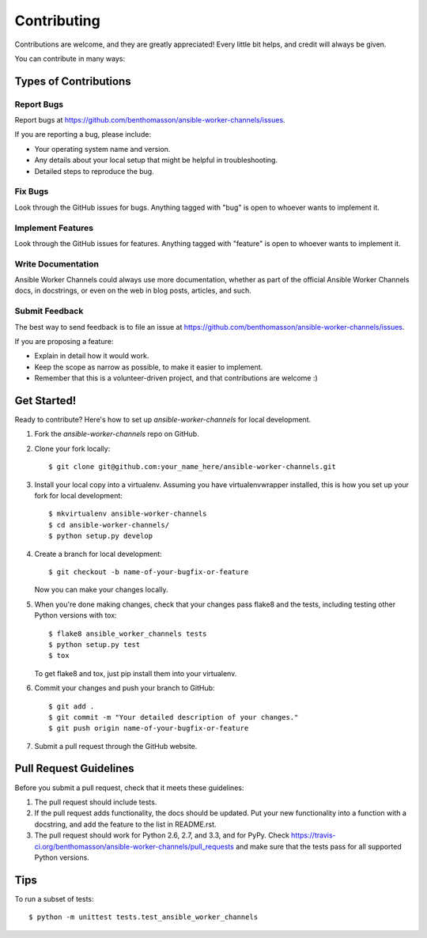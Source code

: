 ============
Contributing
============

Contributions are welcome, and they are greatly appreciated! Every
little bit helps, and credit will always be given. 

You can contribute in many ways:

Types of Contributions
----------------------

Report Bugs
~~~~~~~~~~~

Report bugs at https://github.com/benthomasson/ansible-worker-channels/issues.

If you are reporting a bug, please include:

* Your operating system name and version.
* Any details about your local setup that might be helpful in troubleshooting.
* Detailed steps to reproduce the bug.

Fix Bugs
~~~~~~~~

Look through the GitHub issues for bugs. Anything tagged with "bug"
is open to whoever wants to implement it.

Implement Features
~~~~~~~~~~~~~~~~~~

Look through the GitHub issues for features. Anything tagged with "feature"
is open to whoever wants to implement it.

Write Documentation
~~~~~~~~~~~~~~~~~~~

Ansible Worker Channels could always use more documentation, whether as part of the 
official Ansible Worker Channels docs, in docstrings, or even on the web in blog posts,
articles, and such.

Submit Feedback
~~~~~~~~~~~~~~~

The best way to send feedback is to file an issue at https://github.com/benthomasson/ansible-worker-channels/issues.

If you are proposing a feature:

* Explain in detail how it would work.
* Keep the scope as narrow as possible, to make it easier to implement.
* Remember that this is a volunteer-driven project, and that contributions
  are welcome :)

Get Started!
------------

Ready to contribute? Here's how to set up `ansible-worker-channels` for local development.

1. Fork the `ansible-worker-channels` repo on GitHub.
2. Clone your fork locally::

    $ git clone git@github.com:your_name_here/ansible-worker-channels.git

3. Install your local copy into a virtualenv. Assuming you have virtualenvwrapper installed, this is how you set up your fork for local development::

    $ mkvirtualenv ansible-worker-channels
    $ cd ansible-worker-channels/
    $ python setup.py develop

4. Create a branch for local development::

    $ git checkout -b name-of-your-bugfix-or-feature

   Now you can make your changes locally.

5. When you're done making changes, check that your changes pass flake8 and the
   tests, including testing other Python versions with tox::

        $ flake8 ansible_worker_channels tests
        $ python setup.py test
        $ tox

   To get flake8 and tox, just pip install them into your virtualenv. 

6. Commit your changes and push your branch to GitHub::

    $ git add .
    $ git commit -m "Your detailed description of your changes."
    $ git push origin name-of-your-bugfix-or-feature

7. Submit a pull request through the GitHub website.

Pull Request Guidelines
-----------------------

Before you submit a pull request, check that it meets these guidelines:

1. The pull request should include tests.
2. If the pull request adds functionality, the docs should be updated. Put
   your new functionality into a function with a docstring, and add the
   feature to the list in README.rst.
3. The pull request should work for Python 2.6, 2.7, and 3.3, and for PyPy. Check 
   https://travis-ci.org/benthomasson/ansible-worker-channels/pull_requests
   and make sure that the tests pass for all supported Python versions.

Tips
----

To run a subset of tests::

    $ python -m unittest tests.test_ansible_worker_channels
